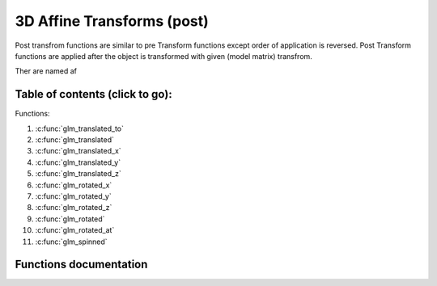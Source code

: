 .. default-domain:: C

3D Affine Transforms (post)
================================================================================

Post transfrom functions are similar to pre Transform functions except order of application is reversed.
Post Transform functions are applied after the object is transformed with given (model matrix) transfrom.

Ther are named af

Table of contents (click to go):
~~~~~~~~~~~~~~~~~~~~~~~~~~~~~~~~~~~~~~~~~~~~~~~~~~~~~~~~~~~~~~~~~~~~~~~~~~~~~~~~

Functions:

1. :c:func:`glm_translated_to`
#. :c:func:`glm_translated`
#. :c:func:`glm_translated_x`
#. :c:func:`glm_translated_y`
#. :c:func:`glm_translated_z`
#. :c:func:`glm_rotated_x`
#. :c:func:`glm_rotated_y`
#. :c:func:`glm_rotated_z`
#. :c:func:`glm_rotated`
#. :c:func:`glm_rotated_at`
#. :c:func:`glm_spinned`

Functions documentation
~~~~~~~~~~~~~~~~~~~~~~~

.. c:function:: void  glm_translated_to(mat4 m, vec3 v, mat4 dest)

    translate existing Transform matrix by *v* vector and store result in dest

    Parameters:
      | *[in]*  **m**    affine transfrom
      | *[in]*  **v**    translate vector [x, y, z]
      | *[out]* **dest** translated matrix

.. c:function:: void  glm_translated(mat4 m, vec3 v)

    translate existing Transform matrix by *v* vector
    and stores result in same matrix

    Parameters:
      | *[in, out]* **m**  affine transfrom
      | *[in]*      **v**  translate vector [x, y, z]

.. c:function:: void  glm_translated_x(mat4 m, float x)

    translate existing Transform matrix by x factor

    Parameters:
      | *[in, out]* **m**  affine transfrom
      | *[in]*      **v**  x factor

.. c:function:: void  glm_translated_y(mat4 m, float y)

    translate existing Transform matrix by *y* factor

    Parameters:
      | *[in, out]* **m**  affine transfrom
      | *[in]*      **v**  y factor

.. c:function:: void  glm_translated_z(mat4 m, float z)

    translate existing Transform matrix by *z* factor

    Parameters:
      | *[in, out]* **m**  affine transfrom
      | *[in]*      **v**  z factor

.. c:function:: void  glm_rotated_x(mat4 m, float angle, mat4 dest)

    rotate existing Transform matrix around X axis by angle
    and store result in dest

    Parameters:
      | *[in]*  **m**     affine transfrom
      | *[in]*  **angle** angle (radians)
      | *[out]* **dest**  rotated matrix

.. c:function:: void  glm_rotated_y(mat4 m, float angle, mat4 dest)

    rotate existing Transform matrix around Y axis by angle
    and store result in dest

    Parameters:
      | *[in]*  **m**     affine transfrom
      | *[in]*  **angle** angle (radians)
      | *[out]* **dest**  rotated matrix

.. c:function:: void  glm_rotated_z(mat4 m, float angle, mat4 dest)

    rotate existing Transform matrix around Z axis by angle
    and store result in dest

    Parameters:
      | *[in]*  **m**     affine transfrom
      | *[in]*  **angle** angle (radians)
      | *[out]* **dest**  rotated matrix

.. c:function:: void  glm_rotated(mat4 m, float angle, vec3 axis)

    rotate existing Transform matrix around Z axis by angle and axis

    Parameters:
      | *[in, out]* **m**     affine transfrom
      | *[in]*      **angle** angle (radians)
      | *[in]*      **axis**  axis

.. c:function:: void  glm_rotated_at(mat4 m, vec3 pivot, float angle, vec3 axis)

    rotate existing Transform around given axis by angle at given pivot point (rotation center)

    Parameters:
      | *[in, out]* **m**     affine transfrom
      | *[in]*      **pivot** pivot, anchor point, rotation center
      | *[in]*      **angle** angle (radians)
      | *[in]*      **axis**  axis

.. c:function:: void  glm_spinned(mat4 m, float angle, vec3 axis)

    | rotate existing Transform matrix around given axis by angle around self (doesn't affected by position)

    Parameters:
      | *[in, out]* **m**     affine transfrom
      | *[in]*      **angle** angle (radians)
      | *[in]*      **axis**  axis
